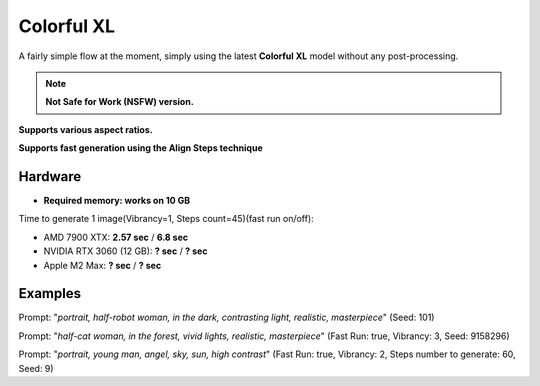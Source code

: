 .. _Colorful_XL:

Colorful XL
===========

A fairly simple flow at the moment, simply using the latest **Colorful XL** model without any post-processing.

.. note:: **Not Safe for Work (NSFW) version.**

**Supports various aspect ratios.**

**Supports fast generation using the Align Steps technique**

Hardware
""""""""

- **Required memory: works on 10 GB**

Time to generate 1 image(Vibrancy=1, Steps count=45)(fast run on/off):

- AMD 7900 XTX: **2.57 sec** / **6.8 sec**
- NVIDIA RTX 3060 (12 GB): **? sec** / **? sec**
- Apple M2 Max: **? sec** / **? sec**

Examples
""""""""

.. image:: /FlowsResults/Colorful_XL_1.png

Prompt: "*portrait, half-robot woman, in the dark, contrasting light, realistic, masterpiece*"  (Seed: 101)

.. image:: /FlowsResults/Colorful_XL_2.png

Prompt: "*half-cat woman, in the forest, vivid lights, realistic, masterpiece*"  (Fast Run: true, Vibrancy: 3, Seed: 9158296)

.. image:: /FlowsResults/Colorful_XL_3.png

Prompt: "*portrait, young man, angel, sky, sun, high contrast*"  (Fast Run: true, Vibrancy: 2, Steps number to generate: 60, Seed: 9)
